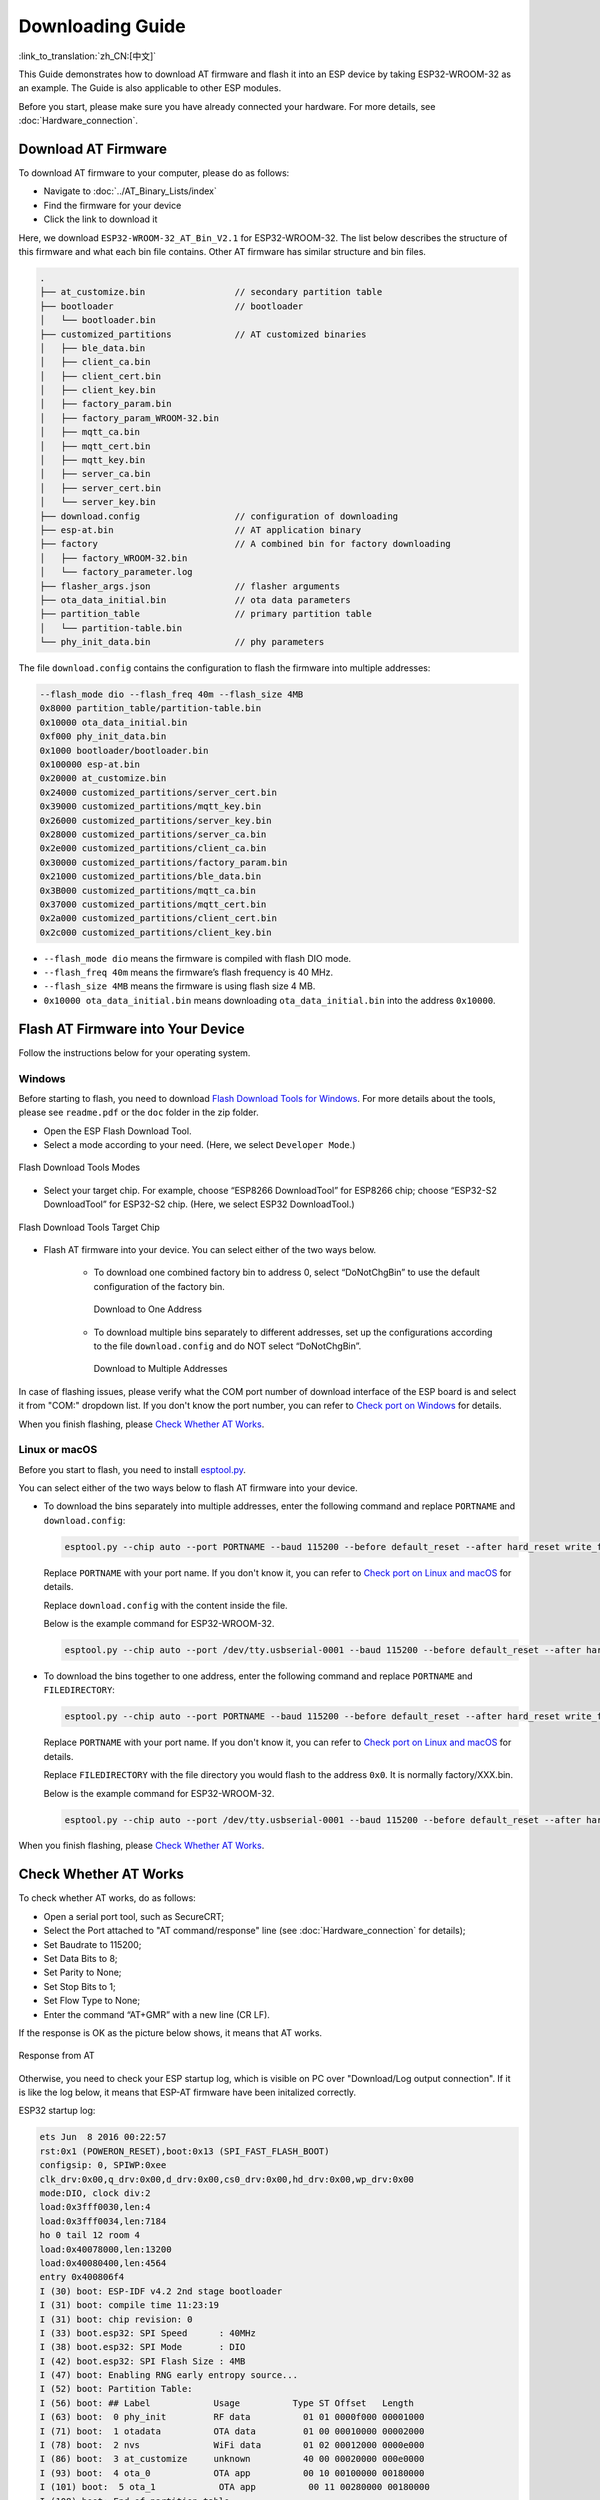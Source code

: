 Downloading Guide
=================

:link_to_translation:`zh_CN:[中文]`

This Guide demonstrates how to download AT firmware and flash it into an ESP device by taking ESP32-WROOM-32 as an example. The Guide is also applicable to other ESP modules.

Before you start, please make sure you have already connected your hardware. For more details, see :doc:`Hardware_connection`.

Download AT Firmware
---------------------

To download AT firmware to your computer, please do as follows:

- Navigate to :doc:`../AT_Binary_Lists/index`
- Find the firmware for your device
- Click the link to download it

Here, we download ``ESP32-WROOM-32_AT_Bin_V2.1`` for ESP32-WROOM-32. The list below describes the structure of this firmware and what each bin file contains. Other AT firmware has similar structure and bin files.

.. code-block:: none

   .
   ├── at_customize.bin                 // secondary partition table
   ├── bootloader                       // bootloader
   │   └── bootloader.bin
   ├── customized_partitions            // AT customized binaries
   │   ├── ble_data.bin
   │   ├── client_ca.bin
   │   ├── client_cert.bin
   │   ├── client_key.bin
   │   ├── factory_param.bin
   │   ├── factory_param_WROOM-32.bin
   │   ├── mqtt_ca.bin
   │   ├── mqtt_cert.bin
   │   ├── mqtt_key.bin
   │   ├── server_ca.bin
   │   ├── server_cert.bin
   │   └── server_key.bin
   ├── download.config                  // configuration of downloading
   ├── esp-at.bin                       // AT application binary
   ├── factory                          // A combined bin for factory downloading
   │   ├── factory_WROOM-32.bin
   │   └── factory_parameter.log
   ├── flasher_args.json                // flasher arguments
   ├── ota_data_initial.bin             // ota data parameters
   ├── partition_table                  // primary partition table
   │   └── partition-table.bin
   └── phy_init_data.bin                // phy parameters

The file ``download.config`` contains the configuration to flash the firmware into multiple addresses: 

.. code-block:: none

   --flash_mode dio --flash_freq 40m --flash_size 4MB
   0x8000 partition_table/partition-table.bin
   0x10000 ota_data_initial.bin
   0xf000 phy_init_data.bin
   0x1000 bootloader/bootloader.bin
   0x100000 esp-at.bin
   0x20000 at_customize.bin
   0x24000 customized_partitions/server_cert.bin
   0x39000 customized_partitions/mqtt_key.bin
   0x26000 customized_partitions/server_key.bin
   0x28000 customized_partitions/server_ca.bin
   0x2e000 customized_partitions/client_ca.bin
   0x30000 customized_partitions/factory_param.bin
   0x21000 customized_partitions/ble_data.bin
   0x3B000 customized_partitions/mqtt_ca.bin
   0x37000 customized_partitions/mqtt_cert.bin
   0x2a000 customized_partitions/client_cert.bin
   0x2c000 customized_partitions/client_key.bin

- ``--flash_mode dio`` means the firmware is compiled with flash DIO mode.
- ``--flash_freq 40m`` means the firmware’s flash frequency is 40 MHz.
- ``--flash_size 4MB`` means the firmware is using flash size 4 MB.
- ``0x10000 ota_data_initial.bin`` means downloading ``ota_data_initial.bin`` into the address ``0x10000``.

Flash AT Firmware into Your Device
-----------------------------------

Follow the instructions below for your operating system.

Windows
^^^^^^^^

Before starting to flash, you need to download `Flash Download Tools for Windows <https://www.espressif.com/en/support/download/other-tools>`_. For more details about the tools, please see ``readme.pdf`` or the  ``doc`` folder in the zip folder.

- Open the ESP Flash Download Tool.
- Select a mode according to your need. (Here, we select ``Developer Mode``.)

.. figure:: ../../_static/Download_tool.png
   :align: center
   :alt: Flash Download Tools Modes
   :figclass: align-center

   Flash Download Tools Modes

- Select your target chip. For example, choose “ESP8266 DownloadTool” for ESP8266 chip; choose “ESP32-S2 DownloadTool” for ESP32-S2 chip. (Here, we select ESP32 DownloadTool.)

.. figure:: ../../_static/esp32_wroom32_download_select.png
   :align: center
   :alt: Flash Download Tools Target Chips
   :figclass: align-center

   Flash Download Tools Target Chip

- Flash AT firmware into your device. You can select either of the two ways below.

   - To download one combined factory bin to address 0, select “DoNotChgBin” to use the default configuration of the factory bin.

     .. figure:: ../../_static/esp32_wroom32_download_one_bin.png
        :align: center
        :scale: 70%
        :alt: Download to One Address

        Download to One Address

   - To download multiple bins separately to different addresses, set up the configurations according to the file ``download.config`` and do NOT select “DoNotChgBin”.

     .. figure:: ../../_static/esp32_wroom32_download_multi_bin.png
        :align: center
        :scale: 60%
        :alt: Download to Multiple Addresses

        Download to Multiple Addresses

In case of flashing issues, please verify what the COM port number of download interface of the ESP board is and select it from "COM:" dropdown list. If you don't know the port number, you can refer to `Check port on Windows <https://docs.espressif.com/projects/esp-idf/en/latest/esp32/get-started/establish-serial-connection.html#check-port-on-windows>`_ for details.

When you finish flashing, please `Check Whether AT Works`_.

Linux or macOS
^^^^^^^^^^^^^^^

Before you start to flash, you need to install `esptool.py <https://github.com/espressif/esptool>`_.

You can select either of the two ways below to flash AT firmware into your device.

- To download the bins separately into multiple addresses, enter the following command and replace ``PORTNAME`` and ``download.config``:

  .. code-block:: none

       esptool.py --chip auto --port PORTNAME --baud 115200 --before default_reset --after hard_reset write_flash -z download.config

  Replace ``PORTNAME`` with your port name. If you don't know it, you can refer to `Check port on Linux and macOS <https://docs.espressif.com/projects/esp-idf/en/latest/esp32/get-started/establish-serial-connection.html#check-port-on-linux-and-macos>`_ for details.

  Replace ``download.config`` with the content inside the file.

  Below is the example command for ESP32-WROOM-32.

  .. code-block:: none

        esptool.py --chip auto --port /dev/tty.usbserial-0001 --baud 115200 --before default_reset --after hard_reset write_flash -z --flash_mode dio --flash_freq 40m --flash_size 4MB 0x8000 partition_table/partition-table.bin 0x10000 ota_data_initial.bin 0xf000 phy_init_data.bin 0x1000 bootloader/bootloader.bin 0x100000 esp-at.bin 0x20000 at_customize.bin 0x24000 customized_partitions/server_cert.bin 0x39000 customized_partitions/mqtt_key.bin 0x26000 customized_partitions/server_key.bin 0x28000 customized_partitions/server_ca.bin 0x2e000 customized_partitions/client_ca.bin 0x30000 customized_partitions/factory_param.bin 0x21000 customized_partitions/ble_data.bin 0x3B000 customized_partitions/mqtt_ca.bin 0x37000 customized_partitions/mqtt_cert.bin 0x2a000 customized_partitions/client_cert.bin 0x2c000 customized_partitions/client_key.bin

- To download the bins together to one address, enter the following command and replace ``PORTNAME`` and ``FILEDIRECTORY``:

  .. code-block:: none

        esptool.py --chip auto --port PORTNAME --baud 115200 --before default_reset --after hard_reset write_flash -z --flash_mode dio --flash_freq 40m --flash_size 4MB 0x0 FILEDIRECTORY

  Replace ``PORTNAME`` with your port name. If you don't know it, you can refer to `Check port on Linux and macOS <https://docs.espressif.com/projects/esp-idf/en/latest/esp32/get-started/establish-serial-connection.html#check-port-on-linux-and-macos>`_ for details.

  Replace ``FILEDIRECTORY`` with the file directory you would flash to the address ``0x0``. It is normally factory/XXX.bin.

  Below is the example command for ESP32-WROOM-32.

  .. code-block:: none

        esptool.py --chip auto --port /dev/tty.usbserial-0001 --baud 115200 --before default_reset --after hard_reset write_flash -z --flash_mode dio --flash_freq 40m --flash_size 4MB 0x0 factory/factory_WROOM-32.bin

When you finish flashing, please `Check Whether AT Works`_.

Check Whether AT Works
-----------------------
To check whether AT works, do as follows:

- Open a serial port tool, such as SecureCRT;
- Select the Port attached to "AT command/response" line (see :doc:`Hardware_connection` for details);
- Set Baudrate to 115200;
- Set Data Bits to 8;
- Set Parity to None;
- Set Stop Bits to 1;
- Set Flow Type to None;
- Enter the command “AT+GMR” with a new line (CR LF). 

If the response is OK as the picture below shows, it means that AT works.

.. figure:: ../../_static/esp32_wroom32_version.png
   :align: center
   :alt: Response from AT
   :figclass: align-center

   Response from AT

Otherwise, you need to check your ESP startup log, which is visible on PC over "Download/Log output connection". If it is like the log below, it means that ESP-AT firmware have been initalized correctly.

ESP32 startup log:

.. code-block:: none

    ets Jun  8 2016 00:22:57
    rst:0x1 (POWERON_RESET),boot:0x13 (SPI_FAST_FLASH_BOOT)
    configsip: 0, SPIWP:0xee
    clk_drv:0x00,q_drv:0x00,d_drv:0x00,cs0_drv:0x00,hd_drv:0x00,wp_drv:0x00
    mode:DIO, clock div:2
    load:0x3fff0030,len:4
    load:0x3fff0034,len:7184
    ho 0 tail 12 room 4
    load:0x40078000,len:13200
    load:0x40080400,len:4564
    entry 0x400806f4
    I (30) boot: ESP-IDF v4.2 2nd stage bootloader
    I (31) boot: compile time 11:23:19
    I (31) boot: chip revision: 0
    I (33) boot.esp32: SPI Speed      : 40MHz
    I (38) boot.esp32: SPI Mode       : DIO
    I (42) boot.esp32: SPI Flash Size : 4MB
    I (47) boot: Enabling RNG early entropy source...
    I (52) boot: Partition Table:
    I (56) boot: ## Label            Usage          Type ST Offset   Length
    I (63) boot:  0 phy_init         RF data          01 01 0000f000 00001000
    I (71) boot:  1 otadata          OTA data         01 00 00010000 00002000
    I (78) boot:  2 nvs              WiFi data        01 02 00012000 0000e000
    I (86) boot:  3 at_customize     unknown          40 00 00020000 000e0000
    I (93) boot:  4 ota_0            OTA app          00 10 00100000 00180000
    I (101) boot:  5 ota_1            OTA app          00 11 00280000 00180000
    I (108) boot: End of partition table
    I (112) esp_image: segment 0: paddr=0x00100020 vaddr=0x3f400020 size=0x2a300 (172800) map
    I (187) esp_image: segment 1: paddr=0x0012a328 vaddr=0x3ffbdb60 size=0x039e8 ( 14824) load
    I (194) esp_image: segment 2: paddr=0x0012dd18 vaddr=0x40080000 size=0x00404 (  1028) load
    I (194) esp_image: segment 3: paddr=0x0012e124 vaddr=0x40080404 size=0x01ef4 (  7924) load
    I (206) esp_image: segment 4: paddr=0x00130020 vaddr=0x400d0020 size=0x10a470 (1090672) map
    I (627) esp_image: segment 5: paddr=0x0023a498 vaddr=0x400822f8 size=0x1c3a0 (115616) load
    I (678) esp_image: segment 6: paddr=0x00256840 vaddr=0x400c0000 size=0x00064 (   100) load
    I (695) boot: Loaded app from partition at offset 0x100000
    I (695) boot: Disabling RNG early entropy source...
    max tx power=78,ret=0
    2.1.0

ESP32-S2 startup log:

.. code-block:: none

    ESP-ROM:esp32s2-rc4-20191025
    Build:Oct 25 2019
    rst:0x1 (POWERON),boot:0x8 (SPI_FAST_FLASH_BOOT)
    SPIWP:0xee
    mode:DIO, clock div:1
    load:0x3ffe6100,len:0x4
    load:0x3ffe6104,len:0x1a24
    load:0x4004c000,len:0x1a6c
    load:0x40050000,len:0x20fc
    entry 0x4004c35c
    I (46) boot: ESP-IDF v4.2 2nd stage bootloader
    I (46) boot: compile time 11:24:34
    I (46) boot: chip revision: 0
    I (47) qio_mode: Enabling default flash chip QIO
    I (53) boot.esp32s2: SPI Speed      : 80MHz
    I (57) boot.esp32s2: SPI Mode       : QIO
    I (62) boot.esp32s2: SPI Flash Size : 4MB
    I (67) boot: Enabling RNG early entropy source...
    I (72) boot: Partition Table:
    I (76) boot: ## Label            Usage          Type ST Offset   Length
    I (83) boot:  0 phy_init         RF data          01 01 0000f000 00001000
    I (91) boot:  1 otadata          OTA data         01 00 00010000 00002000
    I (98) boot:  2 nvs              WiFi data        01 02 00012000 0000e000
    I (106) boot:  3 at_customize     unknown          40 00 00020000 000e0000
    I (113) boot:  4 ota_0            OTA app          00 10 00100000 00180000
    I (121) boot:  5 ota_1            OTA app          00 11 00280000 00180000
    I (128) boot: End of partition table
    I (133) esp_image: segment 0: paddr=0x00100020 vaddr=0x3f000020 size=0x21bec (138220) map
    I (167) esp_image: segment 1: paddr=0x00121c14 vaddr=0x3ffc9330 size=0x02fe0 ( 12256) load
    I (169) esp_image: segment 2: paddr=0x00124bfc vaddr=0x40024000 size=0x00404 (  1028) load
    I (173) esp_image: segment 3: paddr=0x00125008 vaddr=0x40024404 size=0x0b010 ( 45072) load
    I (193) esp_image: segment 4: paddr=0x00130020 vaddr=0x40080020 size=0xb0784 (722820) map
    I (324) esp_image: segment 5: paddr=0x001e07ac vaddr=0x4002f414 size=0x09f18 ( 40728) load
    I (334) esp_image: segment 6: paddr=0x001ea6cc vaddr=0x40070000 size=0x0001c (    28) load
    I (346) boot: Loaded app from partition at offset 0x100000
    I (346) boot: Disabling RNG early entropy source...
    max tx power=78,ret=0
    2.1.0

ESP8266 startup log:

.. code-block:: none

    ...
    boot: ESP-IDF v3.4-rc 2nd stage bootloader
    I (54) boot: compile time 11:18:21
    I (54) boot: SPI Speed      : 80MHz
    I (57) boot: SPI Mode       : DIO
    I (61) boot: SPI Flash Size : 2MB
    I (65) boot: Partition Table:
    I (68) boot: ## Label            Usage          Type ST Offset   Length
    I (75) boot:  0 otadata          OTA data         01 00 00009000 00002000
    I (83) boot:  1 phy_init         RF data          01 01 0000f000 00001000
    I (90) boot:  2 ota_0            OTA app          00 10 00010000 000e0000
    I (98) boot:  3 at_customize     unknown          40 00 000f0000 00020000
    I (105) boot:  4 ota_1            OTA app          00 11 00110000 000e0000
    I (112) boot:  5 nvs              WiFi data        01 02 001f0000 00010000
    I (120) boot: End of partition table
    I (124) boot: No factory image, trying OTA 0
    I (129) esp_image: segment 0: paddr=0x00010010 vaddr=0x40210010 size=0xac0d0 (704720) map
    I (138) esp_image: segment 1: paddr=0x000bc0e8 vaddr=0x402bc0e0 size=0x1aba8 (109480) map
    I (146) esp_image: segment 2: paddr=0x000d6c98 vaddr=0x3ffe8000 size=0x00788 (  1928) load
    I (155) esp_image: segment 3: paddr=0x000d7428 vaddr=0x40100000 size=0x00080 (   128) load
    I (164) esp_image: segment 4: paddr=0x000d74b0 vaddr=0x40100080 size=0x059c4 ( 22980) load
    I (173) boot: Loaded app from partition at offset 0x10000
    phy_version: 1163.0, 665d56c, Jun 24 2020, 10:00:08, RTOS new
    max tx power=78,ret=0
    2.0.0